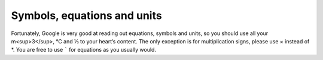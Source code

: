 Symbols, equations and units
============================

Fortunately, Google is very good at reading out equations, symbols and units, so you should use all your m<sup>3</sup>, ℃ and ⅓ to your heart’s content. The only exception is for multiplication signs, please use × instead of \*. You are free to use ````` for equations as you usually would.